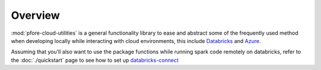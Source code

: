 Overview
========

:mod:`pfore-cloud-utilities` is a general functionality library to ease and
abstract some of the frequently used method when developing locally
while interacting with cloud environments, this include Databricks_ and Azure_.

Assuming that you'll also want to use the package functions while running
spark code remotely on databricks, refer to the :doc:`./quickstart` page to
see how to set up databricks-connect_

.. _Databricks: https://www.databricks.com
.. _Azure: https://portal.azure.com/#home
.. _databricks-connect: https://learn.microsoft.com/en-us/azure/databricks/dev-tools/databricks-connect-legacy